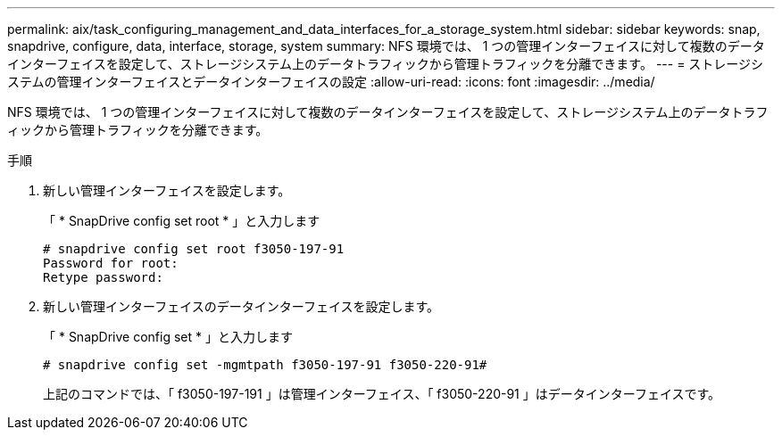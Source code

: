 ---
permalink: aix/task_configuring_management_and_data_interfaces_for_a_storage_system.html 
sidebar: sidebar 
keywords: snap, snapdrive, configure, data, interface, storage, system 
summary: NFS 環境では、 1 つの管理インターフェイスに対して複数のデータインターフェイスを設定して、ストレージシステム上のデータトラフィックから管理トラフィックを分離できます。 
---
= ストレージシステムの管理インターフェイスとデータインターフェイスの設定
:allow-uri-read: 
:icons: font
:imagesdir: ../media/


[role="lead"]
NFS 環境では、 1 つの管理インターフェイスに対して複数のデータインターフェイスを設定して、ストレージシステム上のデータトラフィックから管理トラフィックを分離できます。

.手順
. 新しい管理インターフェイスを設定します。
+
「 * SnapDrive config set root * 」と入力します

+
[listing]
----
# snapdrive config set root f3050-197-91
Password for root:
Retype password:
----
. 新しい管理インターフェイスのデータインターフェイスを設定します。
+
「 * SnapDrive config set * 」と入力します

+
[listing]
----
# snapdrive config set -mgmtpath f3050-197-91 f3050-220-91#
----
+
上記のコマンドでは、「 f3050-197-191 」は管理インターフェイス、「 f3050-220-91 」はデータインターフェイスです。


